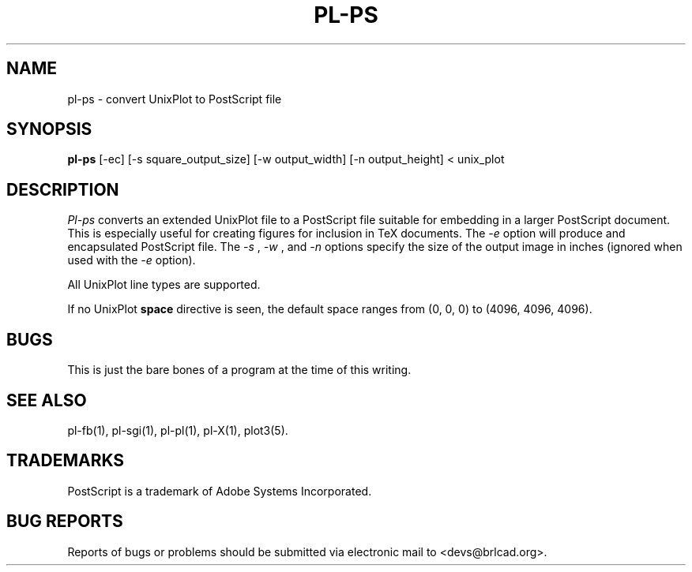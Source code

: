 .TH PL\-PS 1 BRL-CAD
.\"                        P L - P S . 1
.\" BRL-CAD
.\"
.\" Copyright (c) 2005-2009 United States Government as represented by
.\" the U.S. Army Research Laboratory.
.\"
.\" Redistribution and use in source (Docbook format) and 'compiled'
.\" forms (PDF, PostScript, HTML, RTF, etc), with or without
.\" modification, are permitted provided that the following conditions
.\" are met:
.\"
.\" 1. Redistributions of source code (Docbook format) must retain the
.\" above copyright notice, this list of conditions and the following
.\" disclaimer.
.\"
.\" 2. Redistributions in compiled form (transformed to other DTDs,
.\" converted to PDF, PostScript, HTML, RTF, and other formats) must
.\" reproduce the above copyright notice, this list of conditions and
.\" the following disclaimer in the documentation and/or other
.\" materials provided with the distribution.
.\"
.\" 3. The name of the author may not be used to endorse or promote
.\" products derived from this documentation without specific prior
.\" written permission.
.\"
.\" THIS DOCUMENTATION IS PROVIDED BY THE AUTHOR AS IS'' AND ANY
.\" EXPRESS OR IMPLIED WARRANTIES, INCLUDING, BUT NOT LIMITED TO, THE
.\" IMPLIED WARRANTIES OF MERCHANTABILITY AND FITNESS FOR A PARTICULAR
.\" PURPOSE ARE DISCLAIMED. IN NO EVENT SHALL THE AUTHOR BE LIABLE FOR
.\" ANY DIRECT, INDIRECT, INCIDENTAL, SPECIAL, EXEMPLARY, OR
.\" CONSEQUENTIAL DAMAGES (INCLUDING, BUT NOT LIMITED TO, PROCUREMENT
.\" OF SUBSTITUTE GOODS OR SERVICES; LOSS OF USE, DATA, OR PROFITS; OR
.\" BUSINESS INTERRUPTION) HOWEVER CAUSED AND ON ANY THEORY OF
.\" LIABILITY, WHETHER IN CONTRACT, STRICT LIABILITY, OR TORT
.\" (INCLUDING NEGLIGENCE OR OTHERWISE) ARISING IN ANY WAY OUT OF THE
.\" USE OF THIS DOCUMENTATION, EVEN IF ADVISED OF THE POSSIBILITY OF
.\" SUCH DAMAGE.
.\"
.\".\".\"
.SH NAME
pl\(hyps \- convert UnixPlot to PostScript file
.SH SYNOPSIS
.B pl-ps
[-ec] [-s square_output_size] [-w output_width] [-n output_height] < unix_plot
.SH DESCRIPTION
.I Pl-ps
converts an extended UnixPlot file to a PostScript file
suitable for embedding in a larger PostScript document.
This is especially useful for creating figures for inclusion in TeX
documents.
The
.I -e
option will produce and encapsulated PostScript file. The
.I -s
,
.I -w
, and
.I -n
options specify the size of the output image in inches (ignored when used with the
.I -e
option).
.P
All UnixPlot line types are supported.
.P
If no UnixPlot
.B space
directive is seen, the default space ranges from
(0, 0, 0) to (4096, 4096, 4096).
.SH BUGS
This is just the bare bones of a program at the time
of this writing.
.SH "SEE ALSO"
pl-fb(1), pl-sgi(1), pl-pl(1), pl-X(1), plot3(5).
.SH "TRADEMARKS"
PostScript is a trademark of Adobe Systems Incorporated.
.SH "BUG REPORTS"
Reports of bugs or problems should be submitted via electronic
mail to <devs@brlcad.org>.
